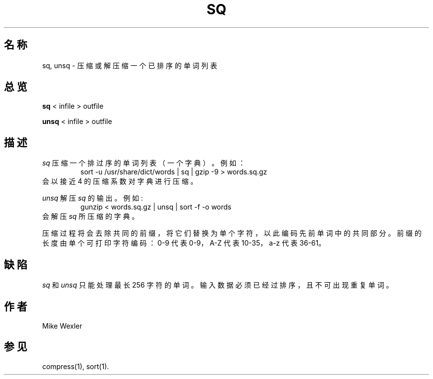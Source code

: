 .\"
.\" $Id: sq.1,v 1.12 2005/04/14 14:38:23 geoff Exp $
.\"
.\" Copyright 1992, 1993, 1999, 2001, Geoff Kuenning, Claremont, CA
.\" All rights reserved.
.\"
.\" Redistribution and use in source and binary forms, with or without
.\" modification, are permitted provided that the following conditions
.\" are met:
.\"
.\" 1. Redistributions of source code must retain the above copyright
.\"    notice, this list of conditions and the following disclaimer.
.\" 2. Redistributions in binary form must reproduce the above copyright
.\"    notice, this list of conditions and the following disclaimer in the
.\"    documentation and/or other materials provided with the distribution.
.\" 3. All modifications to the source code must be clearly marked as
.\"    such.  Binary redistributions based on modified source code
.\"    must be clearly marked as modified versions in the documentation
.\"    and/or other materials provided with the distribution.
.\" 4. The code that causes the 'ispell -v' command to display a prominent
.\"    link to the official ispell Web site may not be removed.
.\" 5. The name of Geoff Kuenning may not be used to endorse or promote
.\"    products derived from this software without specific prior
.\"    written permission.
.\"
.\" THIS SOFTWARE IS PROVIDED BY GEOFF KUENNING AND CONTRIBUTORS ``AS IS'' AND
.\" ANY EXPRESS OR IMPLIED WARRANTIES, INCLUDING, BUT NOT LIMITED TO, THE
.\" IMPLIED WARRANTIES OF MERCHANTABILITY AND FITNESS FOR A PARTICULAR PURPOSE
.\" ARE DISCLAIMED.  IN NO EVENT SHALL GEOFF KUENNING OR CONTRIBUTORS BE LIABLE
.\" FOR ANY DIRECT, INDIRECT, INCIDENTAL, SPECIAL, EXEMPLARY, OR CONSEQUENTIAL
.\" DAMAGES (INCLUDING, BUT NOT LIMITED TO, PROCUREMENT OF SUBSTITUTE GOODS
.\" OR SERVICES; LOSS OF USE, DATA, OR PROFITS; OR BUSINESS INTERRUPTION)
.\" HOWEVER CAUSED AND ON ANY THEORY OF LIABILITY, WHETHER IN CONTRACT, STRICT
.\" LIABILITY, OR TORT (INCLUDING NEGLIGENCE OR OTHERWISE) ARISING IN ANY WAY
.\" OUT OF THE USE OF THIS SOFTWARE, EVEN IF ADVISED OF THE POSSIBILITY OF
.\" SUCH DAMAGE.
.\"
.\" $Log: sq.1,v $
.\" Revision 1.12  2005/04/14 14:38:23  geoff
.\" Update license.
.\"
.\" Revision 1.11  2001/07/25 21:51:46  geoff
.\" Minor license update.
.\"
.\" Revision 1.10  2001/07/23 20:24:04  geoff
.\" Update the copyright and the license.
.\"
.\" Revision 1.9  2000/07/19 23:30:12  geoff
.\" Add a bugs section, and mention gzip instead of compress
.\"
.\" Revision 1.8  1999/01/07 01:57:39  geoff
.\" Update the copyright.
.\"
.\" Revision 1.7  1995/11/08  05:09:25  geoff
.\" Put the synopsis on one line so some versions of "makewhatis" don't
.\" break.
.\"
.\" Revision 1.6  1994/01/25  07:12:07  geoff
.\" Get rid of all old RCS log lines in preparation for the 3.1 release.
.\"
.\"
.TH SQ 1 LOCAL
.SH "名称"
sq, unsq \- 压缩或解压缩一个已排序的单词列表
.SH "总览"
.B sq
< infile > outfile
.PP
.B unsq
< infile > outfile
.SH "描述"
.I sq
压缩一个排过序的单词列表（一个字典）。
例如：
.RS
sort \-u /usr/share/dict/words | sq | gzip \-9 > words.sq.gz
.RE
会以接近 4 的压缩系数对字典进行压缩。
.PP
.I unsq
解压
.I sq
的输出。例如:
.RS
gunzip < words.sq.gz | unsq | sort \-f \-o words
.RE
会解压 
.I sq
所压缩的字典。
.P
压缩过程将会去除共同的前缀，将它们替换为单个字符，以此编码先前单词中的共同部分。
前缀的长度由单个可打印字符编码：
0\-9 代表 0\-9，A\-Z 代表 10\-35，a\-z 代表 36\-61。
.SH "缺陷"
.I sq
和
.I unsq
只能处理最长 256 字符的单词。
输入数据必须已经过排序，且不可出现重复单词。
.SH "作者"
Mike Wexler
.SH "参见"
compress(1), sort(1).
.\" manpages-zh translator: Boyuan Yang <073plan@gmail.com>
.\" manpages-zh orig-date: 2005-04-14
.\" manpages-zh date: 2016-12-18
.\" manpages-zh orig-package: ispell
